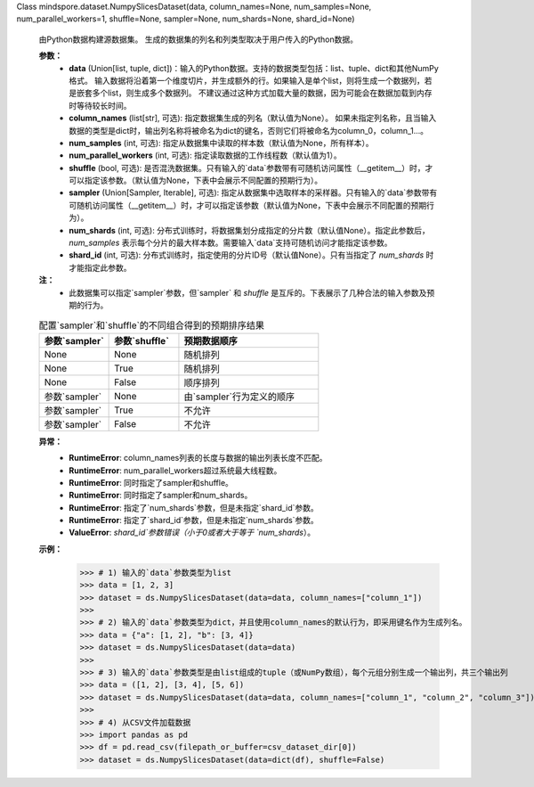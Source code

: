 Class mindspore.dataset.NumpySlicesDataset(data, column_names=None, num_samples=None, num_parallel_workers=1, shuffle=None, sampler=None, num_shards=None, shard_id=None)

    由Python数据构建源数据集。
    生成的数据集的列名和列类型取决于用户传入的Python数据。

    **参数：**
        - **data** (Union[list, tuple, dict])：输入的Python数据。支持的数据类型包括：list、tuple、dict和其他NumPy格式。
          输入数据将沿着第一个维度切片，并生成额外的行。如果输入是单个list，则将生成一个数据列，若是嵌套多个list，则生成多个数据列。
          不建议通过这种方式加载大量的数据，因为可能会在数据加载到内存时等待较长时间。
        - **column_names** (list[str], 可选): 指定数据集生成的列名（默认值为None）。
          如果未指定列名称，且当输入数据的类型是dict时，输出列名称将被命名为dict的键名，否则它们将被命名为column_0，column_1...。
        - **num_samples** (int, 可选): 指定从数据集中读取的样本数（默认值为None，所有样本）。
        - **num_parallel_workers** (int, 可选): 指定读取数据的工作线程数（默认值为1）。
        - **shuffle** (bool, 可选): 是否混洗数据集。只有输入的`data`参数带有可随机访问属性（__getitem__）时，才可以指定该参数。（默认值为None，下表中会展示不同配置的预期行为）。
        - **sampler** (Union[Sampler, Iterable], 可选): 指定从数据集中选取样本的采样器。只有输入的`data`参数带有可随机访问属性（__getitem__）时，才可以指定该参数（默认值为None，下表中会展示不同配置的预期行为）。
        - **num_shards** (int, 可选): 分布式训练时，将数据集划分成指定的分片数（默认值None）。指定此参数后，`num_samples` 表示每个分片的最大样本数。需要输入`data`支持可随机访问才能指定该参数。
        - **shard_id** (int, 可选): 分布式训练时，指定使用的分片ID号（默认值None）。只有当指定了 `num_shards` 时才能指定此参数。

    **注：**
        - 此数据集可以指定`sampler`参数，但`sampler` 和 `shuffle` 是互斥的。下表展示了几种合法的输入参数及预期的行为。

    .. list-table:: 配置`sampler`和`shuffle`的不同组合得到的预期排序结果
       :widths: 25 25 50
       :header-rows: 1

       * - 参数`sampler`
         - 参数`shuffle`
         - 预期数据顺序
       * - None
         - None
         - 随机排列
       * - None
         - True
         - 随机排列
       * - None
         - False
         - 顺序排列
       * - 参数`sampler`
         - None
         - 由`sampler`行为定义的顺序
       * - 参数`sampler`
         - True
         - 不允许
       * - 参数`sampler`
         - False
         - 不允许

    **异常：**
        - **RuntimeError**: column_names列表的长度与数据的输出列表长度不匹配。
        - **RuntimeError**: num_parallel_workers超过系统最大线程数。
        - **RuntimeError**: 同时指定了sampler和shuffle。
        - **RuntimeError**: 同时指定了sampler和num_shards。
        - **RuntimeError**: 指定了`num_shards`参数，但是未指定`shard_id`参数。
        - **RuntimeError**: 指定了`shard_id`参数，但是未指定`num_shards`参数。
        - **ValueError**: `shard_id`参数错误（小于0或者大于等于 `num_shards`）。

    **示例：**
        >>> # 1) 输入的`data`参数类型为list
        >>> data = [1, 2, 3]
        >>> dataset = ds.NumpySlicesDataset(data=data, column_names=["column_1"])
        >>>
        >>> # 2) 输入的`data`参数类型为dict，并且使用column_names的默认行为，即采用键名作为生成列名。
        >>> data = {"a": [1, 2], "b": [3, 4]}
        >>> dataset = ds.NumpySlicesDataset(data=data)
        >>>
        >>> # 3) 输入的`data`参数类型是由list组成的tuple（或NumPy数组），每个元组分别生成一个输出列，共三个输出列
        >>> data = ([1, 2], [3, 4], [5, 6])
        >>> dataset = ds.NumpySlicesDataset(data=data, column_names=["column_1", "column_2", "column_3"])
        >>>
        >>> # 4) 从CSV文件加载数据
        >>> import pandas as pd
        >>> df = pd.read_csv(filepath_or_buffer=csv_dataset_dir[0])
        >>> dataset = ds.NumpySlicesDataset(data=dict(df), shuffle=False)
